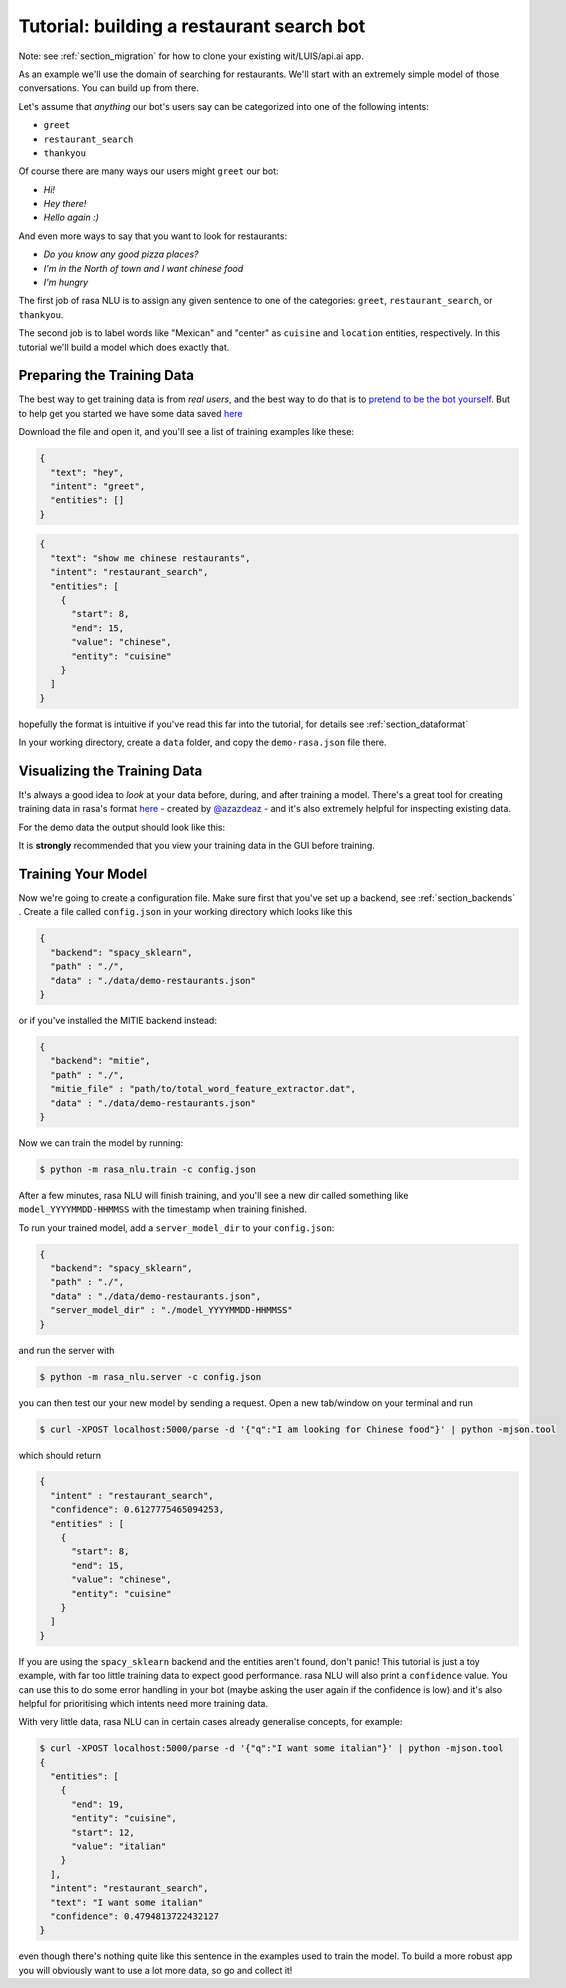 .. _section_tutorial:

.. _tutorial:

Tutorial: building a restaurant search bot
====================================

Note: see :ref:`section_migration` for how to clone your existing wit/LUIS/api.ai app.

As an example we'll use the domain of searching for restaurants. 
We'll start with an extremely simple model of those conversations. You can build up from there.

Let's assume that `anything` our bot's users say can be categorized into one of the following intents:

- ``greet``
- ``restaurant_search``
- ``thankyou``

Of course there are many ways our users might ``greet`` our bot: 

- `Hi!`
- `Hey there!`
- `Hello again :)`

And even more ways to say that you want to look for restaurants:

- `Do you know any good pizza places?`
- `I'm in the North of town and I want chinese food`
- `I'm hungry`

The first job of rasa NLU is to assign any given sentence to one of the categories: ``greet``, ``restaurant_search``, or ``thankyou``. 

The second job is to label words like "Mexican" and "center" as ``cuisine`` and ``location`` entities, respectively. 
In this tutorial we'll build a model which does exactly that.

Preparing the Training Data
------------------------------------

The best way to get training data is from *real users*, and the best way to do that is to `pretend to be the bot yourself <https://conversations.golastmile.com/put-on-your-robot-costume-and-be-the-minimum-viable-bot-yourself-3e48a5a59308#.d4tmdan68>`_. But to help get you started we have some data saved `here <https://github.com/golastmile/rasa_nlu/blob/master/data/examples/rasa/demo-rasa.json>`_

Download the file and open it, and you'll see a list of training examples like these:


.. code-block:: json

    {
      "text": "hey", 
      "intent": "greet", 
      "entities": []
    }

.. code-block:: json

    {
      "text": "show me chinese restaurants", 
      "intent": "restaurant_search", 
      "entities": [
        {
          "start": 8, 
          "end": 15, 
          "value": "chinese", 
          "entity": "cuisine"
        }
      ]
    }

hopefully the format is intuitive if you've read this far into the tutorial, for details see :ref:`section_dataformat`

In your working directory, create a ``data`` folder, and copy the ``demo-rasa.json`` file there.

.. _section_visualization:
Visualizing the Training Data
------------------------------------

It's always a good idea to `look` at your data before, during, and after training a model. 
There's a great tool for creating training data in rasa's format `here <https://github.com/golastmile/rasa-nlu-trainer>`_
- created by `@azazdeaz <https://github.com/azazdeaz>`_ - and it's also extremely helpful for inspecting existing data. 


For the demo data the output should look like this:

.. image:: https://cloud.githubusercontent.com/assets/5114084/22427463/2e3a4c9e-e6fb-11e6-9a34-4c97c0438d99.png


It is **strongly** recommended that you view your training data in the GUI before training.


Training Your Model
------------------------------------

Now we're going to create a configuration file. Make sure first that you've set up a backend, see :ref:`section_backends` .
Create a file called ``config.json`` in your working directory which looks like this

 
.. code-block:: json

    {
      "backend": "spacy_sklearn",
      "path" : "./",
      "data" : "./data/demo-restaurants.json"
    }

or if you've installed the MITIE backend instead:

 
.. code-block:: json

    {
      "backend": "mitie",
      "path" : "./",
      "mitie_file" : "path/to/total_word_feature_extractor.dat",
      "data" : "./data/demo-restaurants.json"
    }

Now we can train the model by running:

.. code-block:: console

    $ python -m rasa_nlu.train -c config.json

After a few minutes, rasa NLU will finish training, and you'll see a new dir called something like ``model_YYYYMMDD-HHMMSS`` with the timestamp when training finished. 

To run your trained model, add a ``server_model_dir`` to your ``config.json``: 

.. code-block:: json

    {
      "backend": "spacy_sklearn",
      "path" : "./",
      "data" : "./data/demo-restaurants.json",
      "server_model_dir" : "./model_YYYYMMDD-HHMMSS"
    }

and run the server with 


.. code-block:: console

    $ python -m rasa_nlu.server -c config.json

you can then test our your new model by sending a request. Open a new tab/window on your terminal and run


.. code-block:: console

    $ curl -XPOST localhost:5000/parse -d '{"q":"I am looking for Chinese food"}' | python -mjson.tool

which should return 

.. code-block:: json

    {
      "intent" : "restaurant_search",
      "confidence": 0.6127775465094253,
      "entities" : [
        {
          "start": 8,
          "end": 15,
          "value": "chinese",
          "entity": "cuisine"
        }
      ]
    }

If you are using the ``spacy_sklearn`` backend and the entities aren't found, don't panic!
This tutorial is just a toy example, with far too little training data to expect good performance.
rasa NLU will also print a ``confidence`` value.
You can use this to do some error handling in your bot (maybe asking the user again if the confidence is low)
and it's also helpful for prioritising which intents need more training data.

With very little data, rasa NLU can in certain cases already generalise concepts, for example:


.. code-block:: console

    $ curl -XPOST localhost:5000/parse -d '{"q":"I want some italian"}' | python -mjson.tool
    {
      "entities": [
        {
          "end": 19,
          "entity": "cuisine",
          "start": 12,
          "value": "italian"
        }
      ],
      "intent": "restaurant_search",
      "text": "I want some italian"
      "confidence": 0.4794813722432127
    }

even though there's nothing quite like this sentence in the examples used to train the model. 
To build a more robust app you will obviously want to use a lot more data, so go and collect it!

